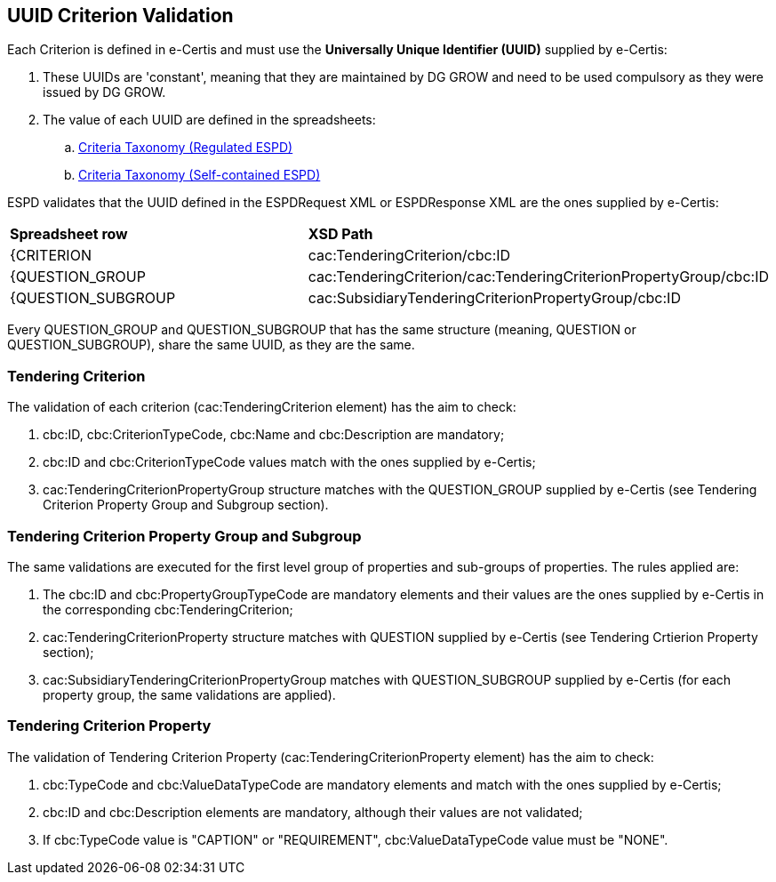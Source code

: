 
[.text-left]

== UUID Criterion Validation

Each Criterion is defined in e-Certis and must use the *Universally Unique Identifier (UUID)* supplied by e-Certis:

. These UUIDs are 'constant', meaning that they are maintained by DG GROW and need to be used compulsory as they were issued by DG GROW.
. The value of each UUID are defined in the spreadsheets:
.. link:.dist/ods/ESPDRequest-CriteriaTaxonomy-REGULATED-V2.0.2.ods[Criteria Taxonomy (Regulated ESPD)]
.. link:.dist/ods/ESPDRequest-CriteriaTaxonomy-SELFCONTAINED-V2.0.2.ods[Criteria Taxonomy (Self-contained ESPD)]

ESPD validates that the UUID defined in the ESPDRequest XML or ESPDResponse XML are the ones supplied by e-Certis:
|=== 
| *Spreadsheet row* | *XSD Path*
| {CRITERION | cac:TenderingCriterion/cbc:ID
| {QUESTION_GROUP | cac:TenderingCriterion/cac:TenderingCriterionPropertyGroup/cbc:ID
| {QUESTION_SUBGROUP | cac:SubsidiaryTenderingCriterionPropertyGroup/cbc:ID
|===

Every QUESTION_GROUP and QUESTION_SUBGROUP that has the same structure (meaning, QUESTION or QUESTION_SUBGROUP), share the same UUID, as they are the same.


=== Tendering Criterion
The validation of each criterion (cac:TenderingCriterion element) has the aim to check:

. cbc:ID, cbc:CriterionTypeCode, cbc:Name and cbc:Description are mandatory;
. cbc:ID and cbc:CriterionTypeCode values match with the ones supplied by e-Certis;
. cac:TenderingCriterionPropertyGroup structure matches with the QUESTION_GROUP supplied by e-Certis (see Tendering Criterion Property Group and Subgroup section).


=== Tendering Criterion Property Group and Subgroup
The same validations are executed for the first level group of properties and sub-groups of properties. The rules applied are:

. The cbc:ID and cbc:PropertyGroupTypeCode are mandatory elements and their values are the ones supplied by e-Certis in the corresponding cbc:TenderingCriterion;
. cac:TenderingCriterionProperty structure matches with QUESTION supplied by e-Certis (see Tendering Crtierion Property section);
. cac:SubsidiaryTenderingCriterionPropertyGroup matches with QUESTION_SUBGROUP supplied by e-Certis (for each property group, the same validations are applied).


=== Tendering Criterion Property
The validation of Tendering Criterion Property (cac:TenderingCriterionProperty element) has the aim to check:

. cbc:TypeCode and cbc:ValueDataTypeCode are mandatory elements and match with the ones supplied by e-Certis;
. cbc:ID and cbc:Description elements are mandatory, although their values are not validated;
. If cbc:TypeCode value is "CAPTION" or "REQUIREMENT", cbc:ValueDataTypeCode value must be "NONE".

